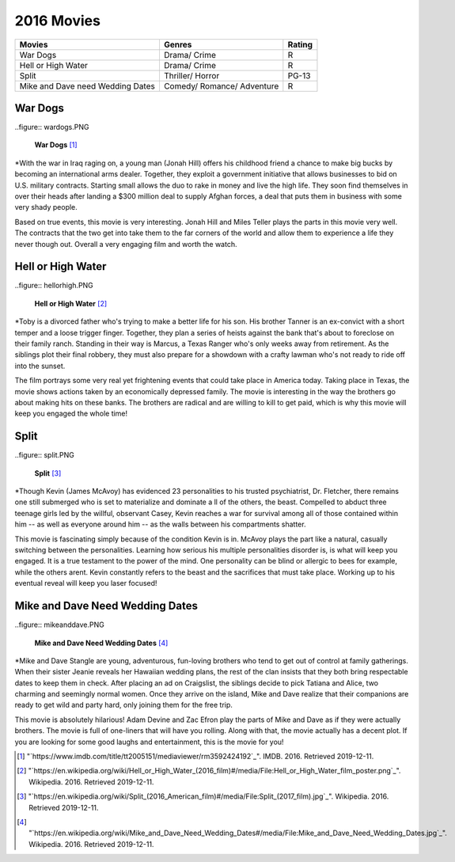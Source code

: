 2016 Movies
===========

+-----------+----------+-------+
|Movies     |Genres    |Rating |
+===========+==========+=======+
|War Dogs   |Drama/    |R      |
|           |Crime     |       |
+-----------+----------+-------+
|Hell or    |Drama/    |R      |
|High Water |Crime     |       |
+-----------+----------+-------+
|Split      |Thriller/ |PG-13  |
|           |Horror    |       |
+-----------+----------+-------+
|Mike and   |Comedy/   |R      |
|Dave need  |Romance/  |       |
|Wedding    |Adventure |       |
|Dates      |          |       |
+-----------+----------+-------+


War Dogs
---------
..figure:: wardogs.PNG

    **War Dogs** [#f1]_

*With the war in Iraq raging on, a young man (Jonah Hill) offers his childhood
friend a chance to make big bucks by becoming an international arms dealer.
Together, they exploit a government initiative that allows businesses to bid
on U.S. military contracts. Starting small allows the duo to rake in money and
live the high life. They soon find themselves in over their heads after landing
a $300 million deal to supply Afghan forces, a deal that puts them in business
with some very shady people.

Based on true events, this movie is very interesting. Jonah Hill and Miles
Teller plays the parts in this movie very well. The contracts that the two get
into take them to the far corners of the world and allow them to experience a life
they never though out. Overall a very engaging film and worth the watch.

Hell or High Water
-------------------
..figure:: hellorhigh.PNG

    **Hell or High Water** [#f2]_

*Toby is a divorced father who's trying to make a better life for his son. His brother
Tanner is an ex-convict with a short temper and a loose trigger finger. Together,
they plan a series of heists against the bank that's about to foreclose on their
family ranch. Standing in their way is Marcus, a Texas Ranger who's only weeks away
from retirement. As the siblings plot their final robbery, they must also prepare for
a showdown with a crafty lawman who's not ready to ride off into the sunset.

The film portrays some very real yet frightening events that could take place in
America today. Taking place in Texas, the movie shows actions taken by an economically
depressed family. The movie is interesting in the way the brothers go about making hits
on these banks. The brothers are radical and are willing to kill to get paid, which is why
this movie will keep you engaged the whole time!

Split
------
..figure:: split.PNG

    **Split** [#f3]_

*Though Kevin (James McAvoy) has evidenced 23 personalities to his trusted psychiatrist,
Dr. Fletcher, there remains one still submerged who is set to materialize and dominate a
ll of the others, the beast. Compelled to abduct three teenage girls led by the willful,
observant Casey, Kevin reaches a war for survival among all of those contained within him
-- as well as everyone around him -- as the walls between his compartments shatter.

This movie is fascinating simply because of the condition Kevin is in. McAvoy plays
the part like a natural, casually switching between the personalities. Learning how
serious his multiple personalities disorder is, is what will keep you engaged. It is a true
testament to the power of the mind. One personality can be blind or allergic to bees for
example, while the others arent. Kevin constantly refers to the beast and the sacrifices
that must take place. Working up to his eventual reveal will keep you laser focused!

Mike and Dave Need Wedding Dates
---------------------------------
..figure:: mikeanddave.PNG

    **Mike and Dave Need Wedding Dates** [#f4]_

*Mike and Dave Stangle are young, adventurous, fun-loving brothers who tend to get out of
control at family gatherings. When their sister Jeanie reveals her Hawaiian wedding plans,
the rest of the clan insists that they both bring respectable dates to keep them in check.
After placing an ad on Craigslist, the siblings decide to pick Tatiana and Alice, two charming
and seemingly normal women. Once they arrive on the island, Mike and Dave realize that their
companions are ready to get wild and party hard, only joining them for the free trip.

This movie is absolutely hilarious! Adam Devine and Zac Efron play the parts of Mike and Dave
as if they were actually brothers. The movie is full of one-liners that will have you rolling.
Along with that, the movie actually has a decent plot. If you are looking for some good laughs
and entertainment, this is the movie for you!


.. [#f1] "`https://www.imdb.com/title/tt2005151/mediaviewer/rm3592424192`_". IMDB. 2016. Retrieved 2019-12-11.
.. [#f2] "`https://en.wikipedia.org/wiki/Hell_or_High_Water_(2016_film)#/media/File:Hell_or_High_Water_film_poster.png`_". Wikipedia. 2016. Retrieved 2019-12-11.
.. [#f3] "`https://en.wikipedia.org/wiki/Split_(2016_American_film)#/media/File:Split_(2017_film).jpg`_". Wikipedia. 2016. Retrieved 2019-12-11.
.. [#f4] "`https://en.wikipedia.org/wiki/Mike_and_Dave_Need_Wedding_Dates#/media/File:Mike_and_Dave_Need_Wedding_Dates.jpg`_". Wikipedia. 2016. Retrieved 2019-12-11.